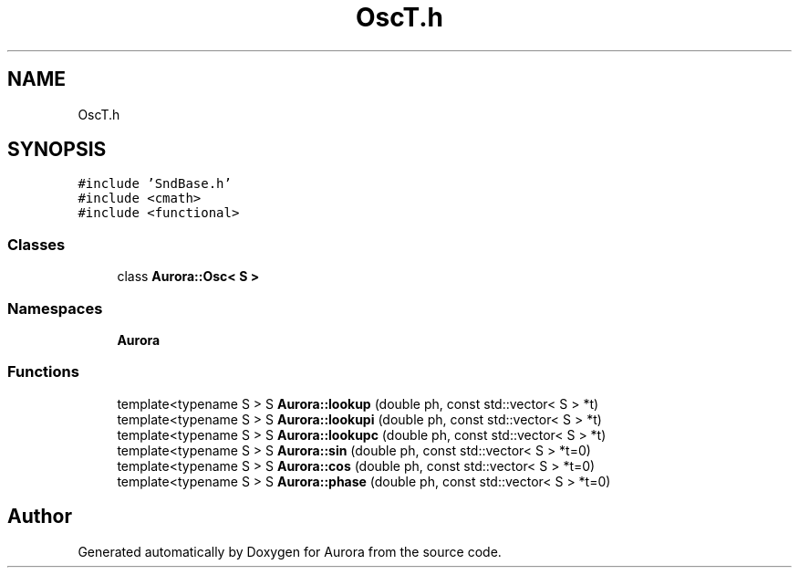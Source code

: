 .TH "OscT.h" 3 "Tue Dec 7 2021" "Version 0.1" "Aurora" \" -*- nroff -*-
.ad l
.nh
.SH NAME
OscT.h
.SH SYNOPSIS
.br
.PP
\fC#include 'SndBase\&.h'\fP
.br
\fC#include <cmath>\fP
.br
\fC#include <functional>\fP
.br

.SS "Classes"

.in +1c
.ti -1c
.RI "class \fBAurora::Osc< S >\fP"
.br
.in -1c
.SS "Namespaces"

.in +1c
.ti -1c
.RI " \fBAurora\fP"
.br
.in -1c
.SS "Functions"

.in +1c
.ti -1c
.RI "template<typename S > S \fBAurora::lookup\fP (double ph, const std::vector< S > *t)"
.br
.ti -1c
.RI "template<typename S > S \fBAurora::lookupi\fP (double ph, const std::vector< S > *t)"
.br
.ti -1c
.RI "template<typename S > S \fBAurora::lookupc\fP (double ph, const std::vector< S > *t)"
.br
.ti -1c
.RI "template<typename S > S \fBAurora::sin\fP (double ph, const std::vector< S > *t=0)"
.br
.ti -1c
.RI "template<typename S > S \fBAurora::cos\fP (double ph, const std::vector< S > *t=0)"
.br
.ti -1c
.RI "template<typename S > S \fBAurora::phase\fP (double ph, const std::vector< S > *t=0)"
.br
.in -1c
.SH "Author"
.PP 
Generated automatically by Doxygen for Aurora from the source code\&.

